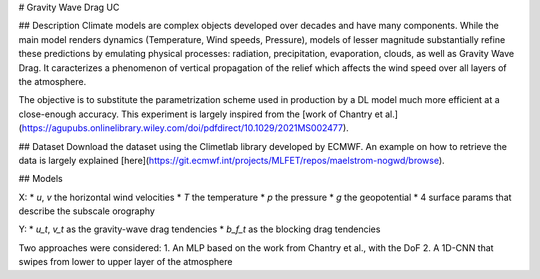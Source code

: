 # Gravity Wave Drag UC

## Description
Climate models are complex objects developed over decades and have many components. While the main model renders dynamics (Temperature, Wind speeds, Pressure), models of lesser magnitude substantially refine these predictions by emulating physical processes: radiation, precipitation, evaporation, clouds, as well as Gravity Wave Drag. It caracterizes a phenomenon of vertical propagation of the relief which affects the wind speed over all layers of the atmosphere.

The objective is to substitute the parametrization scheme used in production by a DL model much more efficient at a close-enough accuracy. This experiment is largely inspired from the [work of Chantry et al.](https://agupubs.onlinelibrary.wiley.com/doi/pdfdirect/10.1029/2021MS002477). 

## Dataset
Download the dataset using the Climetlab library developed by ECMWF. An example on how to retrieve the data is largely explained [here](https://git.ecmwf.int/projects/MLFET/repos/maelstrom-nogwd/browse).

## Models

X:
* `u`, `v` the horizontal wind velocities
* `T` the temperature
* `p` the pressure
* `g` the geopotential
* 4 surface params that describe the subscale orography

Y:
* `u_t`, `v_t` as the gravity-wave drag tendencies
* `b_f_t` as the blocking drag tendencies

Two approaches were considered:
1. An MLP based on the work from Chantry et al., with the DoF
2. A 1D-CNN that swipes from lower to upper layer of the atmosphere